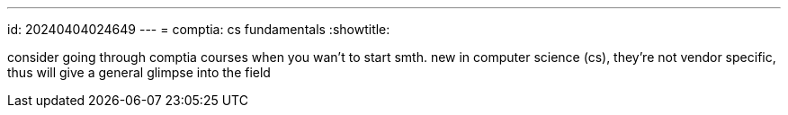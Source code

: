 ---
id: 20240404024649
---
= comptia: cs fundamentals
:showtitle:

consider going through comptia courses when you wan't to start smth. new in
computer science (cs), they're not vendor specific, thus will give a general
glimpse into the field
